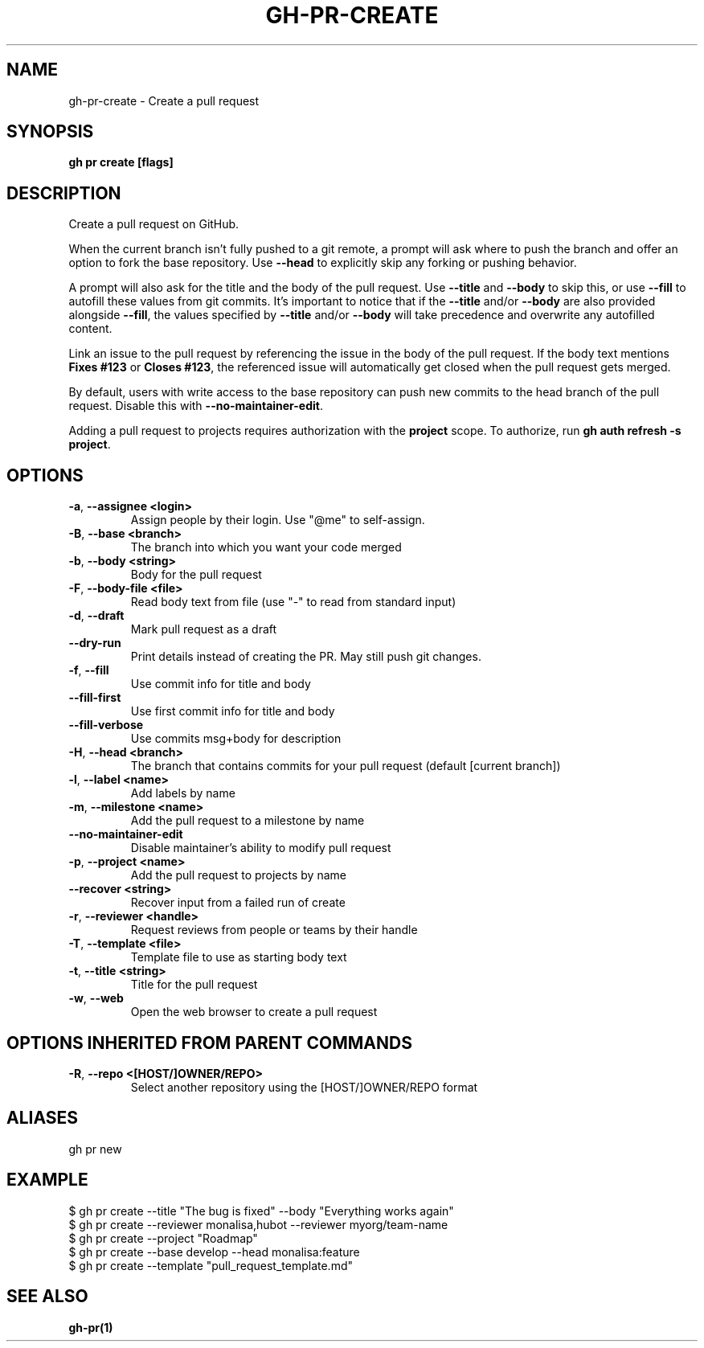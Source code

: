 .nh
.TH "GH-PR-CREATE" "1" "Aug 2024" "GitHub CLI 2.54.0" "GitHub CLI manual"

.SH NAME
.PP
gh-pr-create - Create a pull request


.SH SYNOPSIS
.PP
\fBgh pr create [flags]\fR


.SH DESCRIPTION
.PP
Create a pull request on GitHub.

.PP
When the current branch isn't fully pushed to a git remote, a prompt will ask where
to push the branch and offer an option to fork the base repository. Use \fB--head\fR to
explicitly skip any forking or pushing behavior.

.PP
A prompt will also ask for the title and the body of the pull request. Use \fB--title\fR and
\fB--body\fR to skip this, or use \fB--fill\fR to autofill these values from git commits.
It's important to notice that if the \fB--title\fR and/or \fB--body\fR are also provided
alongside \fB--fill\fR, the values specified by \fB--title\fR and/or \fB--body\fR will
take precedence and overwrite any autofilled content.

.PP
Link an issue to the pull request by referencing the issue in the body of the pull
request. If the body text mentions \fBFixes #123\fR or \fBCloses #123\fR, the referenced issue
will automatically get closed when the pull request gets merged.

.PP
By default, users with write access to the base repository can push new commits to the
head branch of the pull request. Disable this with \fB--no-maintainer-edit\fR\&.

.PP
Adding a pull request to projects requires authorization with the \fBproject\fR scope.
To authorize, run \fBgh auth refresh -s project\fR\&.


.SH OPTIONS
.TP
\fB-a\fR, \fB--assignee\fR \fB<login>\fR
Assign people by their login. Use "@me" to self-assign.

.TP
\fB-B\fR, \fB--base\fR \fB<branch>\fR
The branch into which you want your code merged

.TP
\fB-b\fR, \fB--body\fR \fB<string>\fR
Body for the pull request

.TP
\fB-F\fR, \fB--body-file\fR \fB<file>\fR
Read body text from file (use "-" to read from standard input)

.TP
\fB-d\fR, \fB--draft\fR
Mark pull request as a draft

.TP
\fB--dry-run\fR
Print details instead of creating the PR. May still push git changes.

.TP
\fB-f\fR, \fB--fill\fR
Use commit info for title and body

.TP
\fB--fill-first\fR
Use first commit info for title and body

.TP
\fB--fill-verbose\fR
Use commits msg+body for description

.TP
\fB-H\fR, \fB--head\fR \fB<branch>\fR
The branch that contains commits for your pull request (default [current branch])

.TP
\fB-l\fR, \fB--label\fR \fB<name>\fR
Add labels by name

.TP
\fB-m\fR, \fB--milestone\fR \fB<name>\fR
Add the pull request to a milestone by name

.TP
\fB--no-maintainer-edit\fR
Disable maintainer's ability to modify pull request

.TP
\fB-p\fR, \fB--project\fR \fB<name>\fR
Add the pull request to projects by name

.TP
\fB--recover\fR \fB<string>\fR
Recover input from a failed run of create

.TP
\fB-r\fR, \fB--reviewer\fR \fB<handle>\fR
Request reviews from people or teams by their handle

.TP
\fB-T\fR, \fB--template\fR \fB<file>\fR
Template file to use as starting body text

.TP
\fB-t\fR, \fB--title\fR \fB<string>\fR
Title for the pull request

.TP
\fB-w\fR, \fB--web\fR
Open the web browser to create a pull request


.SH OPTIONS INHERITED FROM PARENT COMMANDS
.TP
\fB-R\fR, \fB--repo\fR \fB<[HOST/]OWNER/REPO>\fR
Select another repository using the [HOST/]OWNER/REPO format


.SH ALIASES
.PP
gh pr new


.SH EXAMPLE
.EX
$ gh pr create --title "The bug is fixed" --body "Everything works again"
$ gh pr create --reviewer monalisa,hubot  --reviewer myorg/team-name
$ gh pr create --project "Roadmap"
$ gh pr create --base develop --head monalisa:feature
$ gh pr create --template "pull_request_template.md"

.EE


.SH SEE ALSO
.PP
\fBgh-pr(1)\fR
